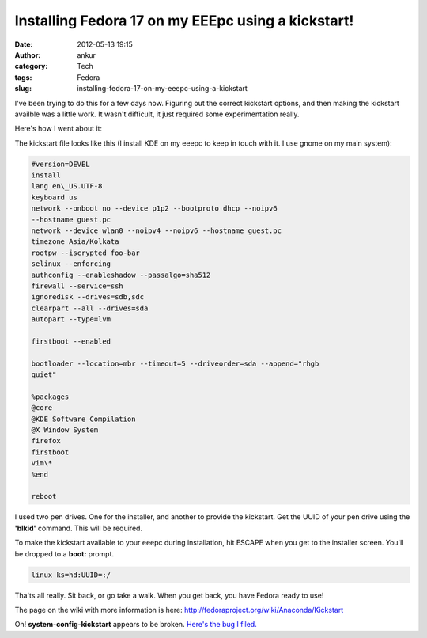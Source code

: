 Installing Fedora 17 on my EEEpc using a kickstart!
###################################################
:date: 2012-05-13 19:15
:author: ankur
:category: Tech
:tags: Fedora
:slug: installing-fedora-17-on-my-eeepc-using-a-kickstart

I've been trying to do this for a few days now. Figuring out the correct
kickstart options, and then making the kickstart availble was a little
work. It wasn't difficult, it just required some experimentation really.

Here's how I went about it:

The kickstart file looks like this (I install KDE on my eeepc to keep in
touch with it. I use gnome on my main system):

.. code-block:: bash

    #version=DEVEL
    install
    lang en\_US.UTF-8
    keyboard us
    network --onboot no --device p1p2 --bootproto dhcp --noipv6
    --hostname guest.pc
    network --device wlan0 --noipv4 --noipv6 --hostname guest.pc
    timezone Asia/Kolkata
    rootpw --iscrypted foo-bar
    selinux --enforcing
    authconfig --enableshadow --passalgo=sha512
    firewall --service=ssh
    ignoredisk --drives=sdb,sdc
    clearpart --all --drives=sda
    autopart --type=lvm

    firstboot --enabled

    bootloader --location=mbr --timeout=5 --driveorder=sda --append="rhgb
    quiet"

    %packages
    @core
    @KDE Software Compilation
    @X Window System
    firefox
    firstboot
    vim\*
    %end

    reboot

I used two pen drives. One for the installer, and another to provide the
kickstart. Get the UUID of your pen drive using the **'blkid'** command.
This will be required.

To make the kickstart available to your eeepc during installation, hit
ESCAPE when you get to the installer screen. You'll be dropped to a
**boot:** prompt.

.. code-block:: bash

    linux ks=hd:UUID=:/

Tha'ts all really. Sit back, or go take a walk. When you get back, you
have Fedora ready to use!

The page on the wiki with more information is here:
http://fedoraproject.org/wiki/Anaconda/Kickstart

Oh! **system-config-kickstart** appears to be broken. `Here's the bug I filed.`_

.. _Here's the bug I filed.: https://bugzilla.redhat.com/show_bug.cgi?id=820748
